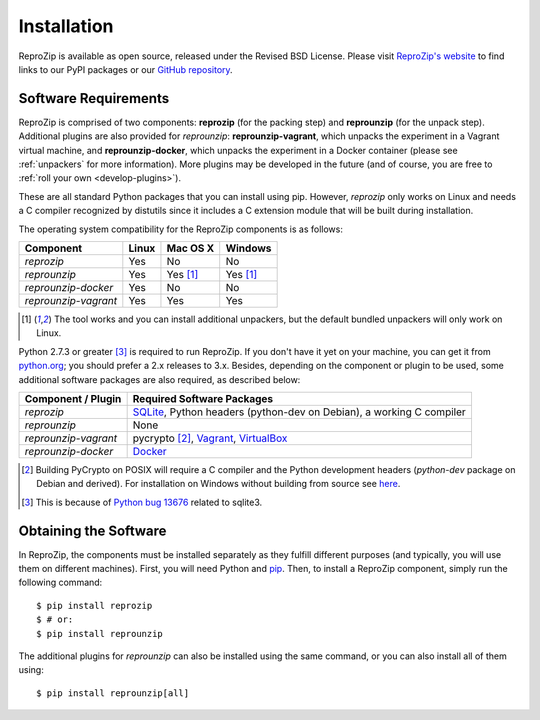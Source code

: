 Installation
************

ReproZip is available as open source, released under the Revised BSD License. Please visit `ReproZip's website <http://vida-nyu.github.io/reprozip/>`_ to find links to our PyPI packages or our `GitHub repository <https://github.com/ViDA-NYU/reprozip>`_.

Software Requirements
=====================

ReproZip is comprised of two components: **reprozip** (for the packing step) and **reprounzip** (for the unpack step). Additional plugins are also provided for *reprounzip*: **reprounzip-vagrant**, which unpacks the experiment in a Vagrant virtual machine, and **reprounzip-docker**, which unpacks the experiment in a Docker container (please see :ref:`unpackers` for more information). More plugins may be developed in the future (and of course, you are free to :ref:`roll your own <develop-plugins>`).

These are all standard Python packages that you can install using pip. However, *reprozip* only works on Linux and needs a C compiler recognized by distutils since it includes a C extension module that will be built during installation.

The operating system compatibility for the ReproZip components is as follows:

+----------------------+----------+--------------+--------------+
| Component            | Linux    | Mac OS X     | Windows      |
+======================+==========+==============+==============+
| *reprozip*           | Yes      | No           | No           |
+----------------------+----------+--------------+--------------+
| *reprounzip*         | Yes      | Yes [#plgn]_ | Yes [#plgn]_ |
+----------------------+----------+--------------+--------------+
| *reprounzip-docker*  | Yes      | No           | No           |
+----------------------+----------+--------------+--------------+
| *reprounzip-vagrant* | Yes      | Yes          | Yes          |
+----------------------+----------+--------------+--------------+

..  [#plgn] The tool works and you can install additional unpackers, but the default bundled unpackers will only work on Linux.

Python 2.7.3 or greater [#bug]_ is required to run ReproZip. If you don't have it yet on your machine, you can get it from `python.org <https://www.python.org/>`_; you should prefer a 2.x releases to 3.x. Besides, depending on the component or plugin to be used, some additional software packages are also required, as described below:

+------------------------------+---------------------------------------------+
| Component / Plugin           | Required Software Packages                  |
+==============================+=============================================+
| *reprozip*                   | `SQLite <http://www.sqlite.org/>`_,         |
|                              | Python headers (python-dev on Debian),      |
|                              | a working C compiler                        |
+------------------------------+---------------------------------------------+
| *reprounzip*                 | None                                        |
+------------------------------+---------------------------------------------+
| *reprounzip-vagrant*         | pycrypto [#pycrypto]_,                      |
|                              | `Vagrant <https://www.vagrantup.com/>`_,    |
|                              | `VirtualBox <https://www.virtualbox.org/>`_ |
+------------------------------+---------------------------------------------+
| *reprounzip-docker*          | `Docker <https://www.docker.com/>`_         |
+------------------------------+---------------------------------------------+

..  [#pycrypto] Building PyCrypto on POSIX will require a C compiler and the Python development headers (*python-dev* package on Debian and derived). For installation on Windows without building from source see `here <http://stackoverflow.com/questions/11405549/how-do-i-install-pycrypto-on-windows>`_.
..  [#bug] This is because of `Python bug 13676 <http://bugs.python.org/issue13676>`_ related to sqlite3.

Obtaining the Software
======================

In ReproZip, the components must be installed separately as they fulfill different purposes (and typically, you will use them on different machines). First, you will need Python and `pip <https://pip.pypa.io/en/latest/installing.html>`_. Then, to install a ReproZip component, simply run the following command::

    $ pip install reprozip
    $ # or:
    $ pip install reprounzip

The additional plugins for *reprounzip* can also be installed using the same command, or you can also install all of them using::

    $ pip install reprounzip[all]
